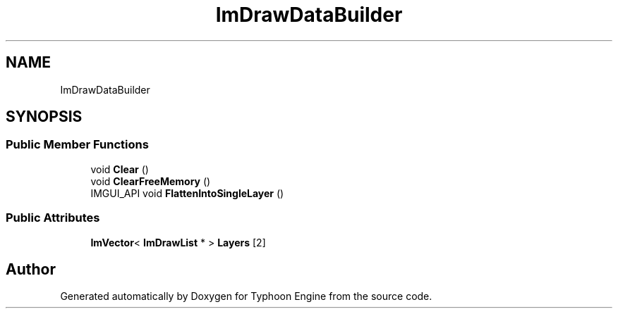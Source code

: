 .TH "ImDrawDataBuilder" 3 "Sat Jul 20 2019" "Version 0.1" "Typhoon Engine" \" -*- nroff -*-
.ad l
.nh
.SH NAME
ImDrawDataBuilder
.SH SYNOPSIS
.br
.PP
.SS "Public Member Functions"

.in +1c
.ti -1c
.RI "void \fBClear\fP ()"
.br
.ti -1c
.RI "void \fBClearFreeMemory\fP ()"
.br
.ti -1c
.RI "IMGUI_API void \fBFlattenIntoSingleLayer\fP ()"
.br
.in -1c
.SS "Public Attributes"

.in +1c
.ti -1c
.RI "\fBImVector\fP< \fBImDrawList\fP * > \fBLayers\fP [2]"
.br
.in -1c

.SH "Author"
.PP 
Generated automatically by Doxygen for Typhoon Engine from the source code\&.
